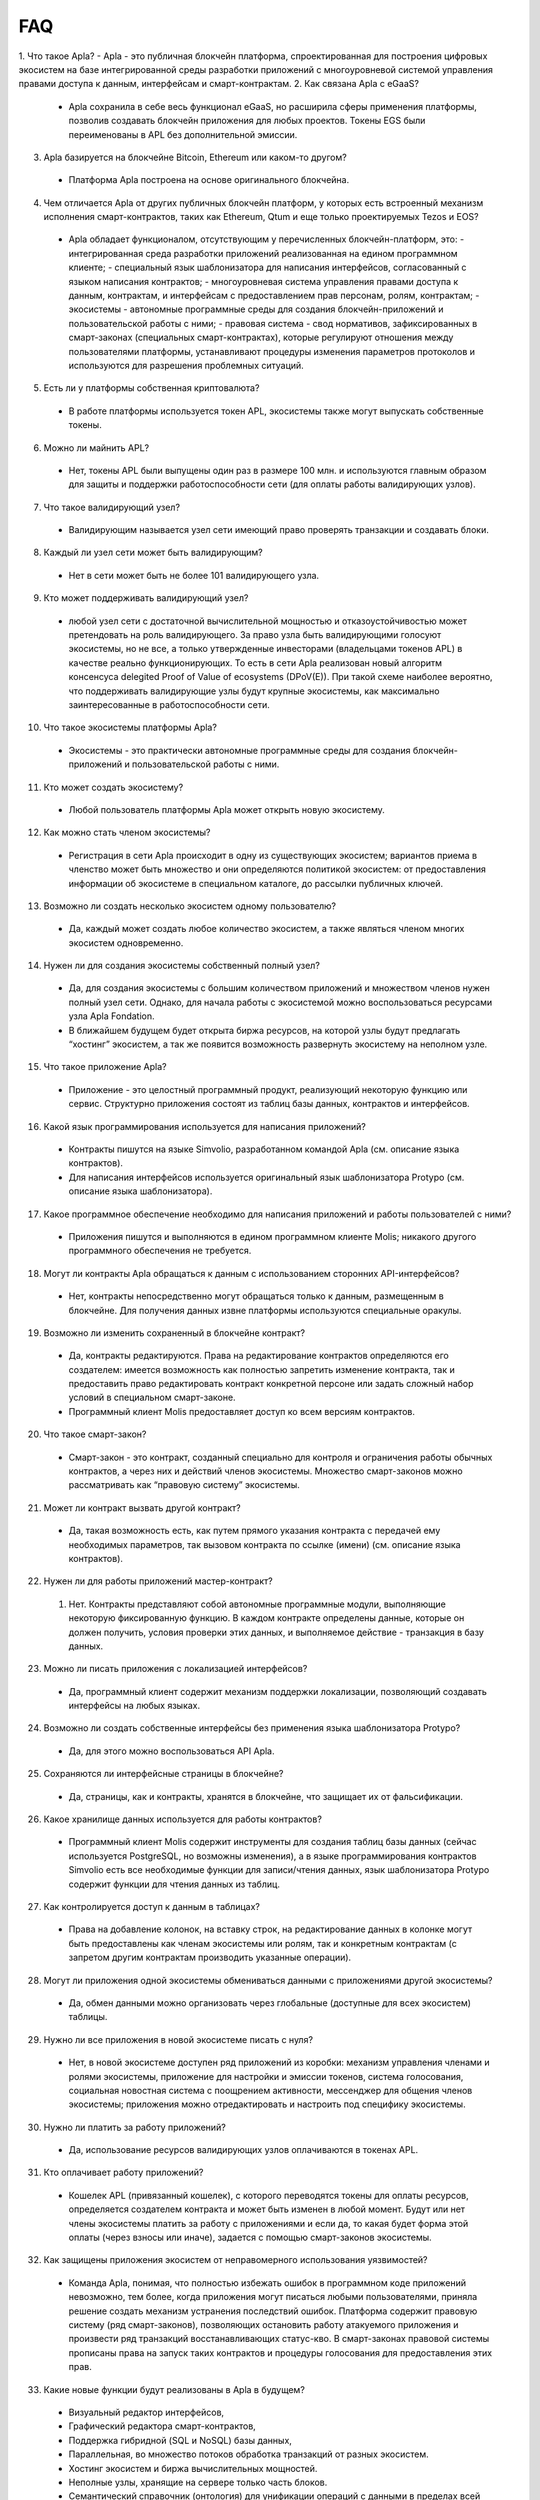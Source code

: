 ################################################################################
FAQ
################################################################################
1. Что такое Apla?
- Apla - это публичная блокчейн платформа, спроектированная для построения цифровых экосистем на базе интегрированной среды разработки приложений с многоуровневой системой управления правами доступа к данным, интерфейсам и смарт-контрактам.
2. Как связана Apla с eGaaS?
  - Apla сохранила в себе весь функционал eGaaS, но расширила сферы применения платформы, позволив создавать блокчейн приложения для любых проектов. Токены EGS были переименованы в APL без дополнительной эмиссии.
3. Apla базируется на блокчейне Bitcoin, Ethereum или каком-то другом?
  - Платформа Apla построена на основе оригинального блокчейна.
4. Чем отличается Apla от других публичных блокчейн платформ, у которых есть встроенный механизм исполнения смарт-контрактов, таких как Ethereum, Qtum и еще только проектируемых Tezos и EOS?
  - Apla обладает функционалом,  отсутствующим у перечисленных блокчейн-платформ, это: 
    - интегрированная среда разработки приложений реализованная на едином программном клиенте;
    - специальный язык шаблонизатора для написания интерфейсов, согласованный с языком написания контрактов;
    - многоуровневая система управления правами доступа к данным, контрактам, и интерфейсам с предоставлением прав персонам, ролям, контрактам;
    - экосистемы - автономные программные среды для создания блокчейн-приложений и пользовательской работы с ними;
    - правовая система - свод нормативов, зафиксированных в смарт-законах (специальных смарт-контрактах), которые регулируют отношения между пользователями платформы,  устанавливают процедуры изменения параметров протоколов и используются для разрешения проблемных ситуаций.
5. Есть ли у платформы собственная криптовалюта? 
  - В работе платформы используется токен APL, экосистемы также могут выпускать собственные токены.
6. Можно ли  майнить APL?
  - Нет, токены APL были выпущены один раз в размере 100 млн. и используются главным образом для защиты и поддержки работоспособности сети (для оплаты работы валидирующих узлов). 
7. Что такое валидирующий узел?
  - Валидирующим называется узел сети имеющий право проверять транзакции и создавать блоки.
8. Каждый ли узел сети может быть валидирующим?
  - Нет в сети может быть не более 101 валидирующего узла.
9. Кто может поддерживать валидирующий узел?
  - любой узел сети с достаточной вычислительной мощностью и отказоустойчивостью может претендовать на роль валидирующего. За право узла быть валидирующими голосуют экосистемы, но не все, а только утвержденные инвесторами (владельцами токенов APL) в качестве реально функционирующих. То есть в сети Apla реализован новый алгоритм консенсуса delegited Proof of Value of ecosystems (DPoV(E)). При такой схеме наиболее вероятно, что поддерживать валидирующие узлы будут крупные экосистемы, как максимально заинтересованные в работоспособности сети.
10. Что такое экосистемы платформы Apla?
  - Экосистемы - это  практически автономные программные среды для создания блокчейн-приложений и пользовательской работы с ними. 
11. Кто может создать экосистему?
  - Любой пользователь платформы Apla может открыть новую экосистему.
12. Как можно стать членом экосистемы?
  - Регистрация в сети Apla происходит в одну из существующих экосистем; вариантов приема в членство может быть множество и они определяются политикой экосистем:  от предоставления информации об экосистеме в специальном каталоге, до рассылки публичных ключей. 
13. Возможно ли создать несколько экосистем одному пользователю?
  - Да, каждый может создать любое количество экосистем, а также являться членом многих экосистем одновременно.
14. Нужен ли для создания экосистемы собственный полный узел?
  - Да, для создания экосистемы с большим количеством приложений и множеством членов нужен полный узел сети. Однако, для начала работы с экосистемой можно воспользоваться ресурсами узла Apla Fondation. 
  - В ближайшем будущем будет открыта биржа ресурсов, на которой узлы будут предлагать “хостинг” экосистем, а так же появится возможность развернуть экосистему на неполном узле. 
15. Что такое приложение Apla?
  - Приложение - это целостный программный продукт, реализующий некоторую функцию  или сервис. Структурно приложения состоят из таблиц базы данных, контрактов и интерфейсов.
16. Какой язык программирования используется для написания приложений?
  - Контракты пишутся на языке Simvolio, разработанном командой Apla (см. описание языка контрактов).  
  - Для написания интерфейсов используется оригинальный язык шаблонизатора Protypo (см. описание языка шаблонизатора). 
17. Какое программное обеспечение необходимо для написания приложений и работы пользователей с ними?
  - Приложения пишутся и выполняются в едином программном клиенте Molis; никакого другого программного обеспечения не требуется. 
18. Могут ли контракты Apla обращаться к данным с использованием сторонних API-интерфейсов?
  - Нет, контракты непосредственно могут обращаться только к данным, размещенным в блокчейне. Для получения данных извне платформы используются специальные оракулы.
19. Возможно ли изменить сохраненный в блокчейне контракт?
  - Да, контракты редактируются. Права на редактирование контрактов определяются его создателем: имеется возможность как полностью запретить изменение контракта, так и предоставить право редактировать контракт конкретной персоне или задать сложный набор условий в специальном смарт-законе.
  - Программный клиент Molis предоставляет доступ ко всем версиям контрактов.
20. Что такое смарт-закон?
  - Смарт-закон - это контракт, созданный специально для контроля и ограничения работы обычных контрактов, а через них и действий членов экосистемы. Множество смарт-законов можно рассматривать как “правовую систему” экосистемы.
21. Может ли контракт вызвать другой контракт?
  - Да, такая возможность есть, как путем прямого указания контракта с передачей ему необходимых  параметров, так вызовом контракта по ссылке (имени)  (см. описание языка контрактов).
22. Нужен ли для работы приложений мастер-контракт?
  1. Нет. Контракты представляют собой автономные программные модули, выполняющие некоторую фиксированную функцию. В каждом контракте определены данные, которые он должен получить, условия проверки этих данных, и выполняемое действие - транзакция в базу данных.
23. Можно ли писать приложения с локализацией интерфейсов?
  - Да, программный клиент содержит механизм поддержки локализации, позволяющий создавать интерфейсы на любых языках. 
24. Возможно ли создать собственные интерфейсы без применения языка шаблонизатора Protypo?
  - Да, для этого можно воспользоваться API Apla.
25. Сохраняются ли интерфейсные страницы в блокчейне?
  - Да, страницы, как и контракты, хранятся в блокчейне, что защищает их от фальсификации.
26. Какое хранилище данных используется для работы контрактов?
  - Программный клиент Molis содержит инструменты для создания таблиц базы данных (сейчас используется PostgreSQL, но возможны изменения), а в языке программирования контрактов  Simvolio есть все необходимые функции для записи/чтения данных, язык шаблонизатора Protypo содержит функции для чтения данных из таблиц.
27. Как контролируется доступ к данным в таблицах?
  - Права на добавление колонок, на вставку строк, на редактирование данных в колонке могут быть предоставлены как членам экосистемы или  ролям, так и конкретным контрактам (с запретом другим контрактам производить указанные операции).
28. Могут ли приложения одной экосистемы обмениваться данными с приложениями другой экосистемы?
  - Да, обмен данными можно организовать через глобальные (доступные для всех экосистем) таблицы.
29. Нужно ли все приложения в новой экосистеме писать с нуля?
  - Нет, в новой экосистеме доступен ряд приложений из коробки: механизм управления членами и ролями экосистемы, приложение для настройки и эмиссии токенов, система голосования, социальная новостная система с поощрением активности, мессенджер для общения членов экосистемы; приложения можно отредактировать и настроить под специфику экосистемы.
30. Нужно ли платить за работу приложений?
  - Да, использование ресурсов валидирующих узлов оплачиваются в токенах APL.
31. Кто оплачивает работу приложений?
  - Кошелек APL (привязанный кошелек), с которого переводятся токены для оплаты ресурсов, определяется создателем контракта и может быть изменен в любой момент. Будут или нет члены экосистемы платить за работу с приложениями и если да, то какая будет форма этой оплаты (через взносы или иначе), задается с помощью смарт-законов экосистемы. 
32. Как защищены приложения экосистем от неправомерного использования уязвимостей?
  - Команда Apla, понимая, что полностью избежать ошибок в программном коде приложений невозможно, тем более, когда приложения могут писаться любыми пользователями, приняла решение создать механизм  устранения последствий ошибок. Платформа содержит правовую систему (ряд смарт-законов), позволяющих остановить работу атакуемого приложения и произвести ряд транзакций восстанавливающих статус-кво. В смарт-законах правовой системы прописаны права на запуск таких контрактов и процедуры голосования для предоставления этих прав.   
33. Какие новые функции будут реализованы в Apla в будущем?
  - Визуальный редактор интерфейсов,
  - Графический  редактора смарт-контрактов,
  - Поддержка гибридной (SQL и NoSQL) базы данных,
  - Параллельная, во множество потоков обработка транзакций от разных экосистем.
  - Хостинг экосистем и биржа вычислительных мощностей.
  - Неполные узлы, хранящие на сервере только часть блоков.
  - Семантический справочник (онтология) для унификации операций с данными в пределах всей платформы.
34. Есть ли подтверждение работоспособности платформы?
  - За последние месяцы на платформе Apla было реализовано несколько подтвержденных  proof of concept: система опроса и голосования для одной из партий (Нидерланды), регистрация нового бизнеса (OAE), торговля финансовыми инструментами (Люксембург), земельный реестр (Индия), система управления документами и контрактами (OAE).
35. Есть ли явные минусы у платформы?
  - Самым большим минусом Apla, скажем, по сравнению с Ethereum, является то, что она только запускается. Но время этот минус непременно превратит в большой плюс
36. Каким вам видится будущее Alpa?
  - Платформа Apla (eGaaS) проектировалась исходя из понимания, что полноценный эффект от использования блокчейн-технологии может быть достигнуть только при переносе всех видов деятельности, всех реестров, всех контрактов на один блокчейн. Как не может быть множество интернетов, так, в конечном итоге, не может сосуществовать и множество блокчейн-сетей. И Apla видится именно как таковая единая платформа, на которую в будущем должны перевести свою деятельность все государства мира.
